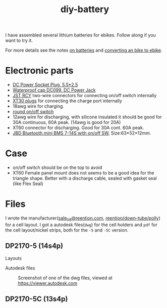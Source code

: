:PROPERTIES:
:ID:       dd356f88-407c-4554-8420-c5f7195ed450
:DIR:      ../.attach/diy-battery
:link-img:   ../.attach/diy-battery/*.dwg
:link-img:   ../.attach/diy-battery/*.stp
:link-img:   ../.attach/diy-battery/*.pdf
:END:
#+title: diy-battery

#+HUGO_SECTION: post
#+filetags: batteries li-ion 3d-print
#+hugo_categories: diy
#+hugo_auto_set_lastmod: t
#+hugo_publishdate: 2025-06-08
#+hugo_bundle: diy-liion-battery
#+export_file_name: index
#+macro: imgzoom #+attr_html: :link t

# set org-attach folder specifically for this file
# +PROPERTY: DIR file:img/diy-liion-battery

I have assembled several lithium batteries for ebikes. Follow along if you want to try it.
#+hugo: more

For more details see the notes [[id:a1b57a39-78a7-4fc0-91a3-546a2a349a52][on batteries]] and [[id:b87e63b0-7d21-4cb5-8418-ac5f93551ed7][converting an bike to ebike]].

* Electronic parts
- [[https://www.aliexpress.com/item/1005008726633507.html][DC Power Socket Plug, 5.5*2.5]]
- [[https://www.aliexpress.com/item/10000006487848.html][Waterproof cap DC099, DC Power Jack]]
- [[https://www.aliexpress.com/item/1005007327685021.html][JST RCY]] two-wire connectors for connecting on/off switch internally
- [[https://www.aliexpress.com/item/1005006600952774.html][XT30 plugs]] for connecting the charge port internally
- 18awg wire for charging.
- [[https://www.aliexpress.com/item/1005006727482998.html][round on/off switch]]
- 12awg wire for discharging, with silicone insulated it should be good for 30A continuous, 60A peak. (14awg is good for 20A)
- XT60 connector for discharging. Good for 30A cont. 60A peak.
- [[https://www.aliexpress.com/item/1005004892183305.html][JBD Bluetooth mini BMS 7-14S with on/off SW]], Size:63*52*12mm.


* Case

- on/off switch should be on the top to avoid
- XT60 Female panel mount does not seems to be a good idea for the triangle shape. Better with a discharge cable, sealed with gasket seal (like Flex Seal)


* Files
I wrote the manufacturer([[mailto:sale_08@reention.com][sale_08@reention.com]], [[https://www.reention.com/en/xzdch/yingwuxilie/][reention/down-tube/polly]]) for a cell layout. I got a autodesk files(=dwg=) for the cell holders and =pdf= for the cell layout/nickel strips, both for the =-5= and =-5C= version.

** DP2170-5 (14s4p)
Layouts
#+begin_export hugo
{{< listfiles "*14s4p.pdf" >}}
#+end_export

Autodesk files

#+CAPTION: Screenshot of one of the dwg files, viewed at https://viewer.autodesk.com
[[attachment:polly-dp2170-5-cell-holders.png]]

#+begin_export hugo
{{< listfiles "PLA06*.dwg" >}}
#+end_export


** DP2170-5C (13s4p)
#+begin_export hugo
{{< listfiles "F20*.pdf" >}}
#+end_export
#+begin_export hugo
{{< listfiles "PLA04*.dwg" >}}
#+end_export
